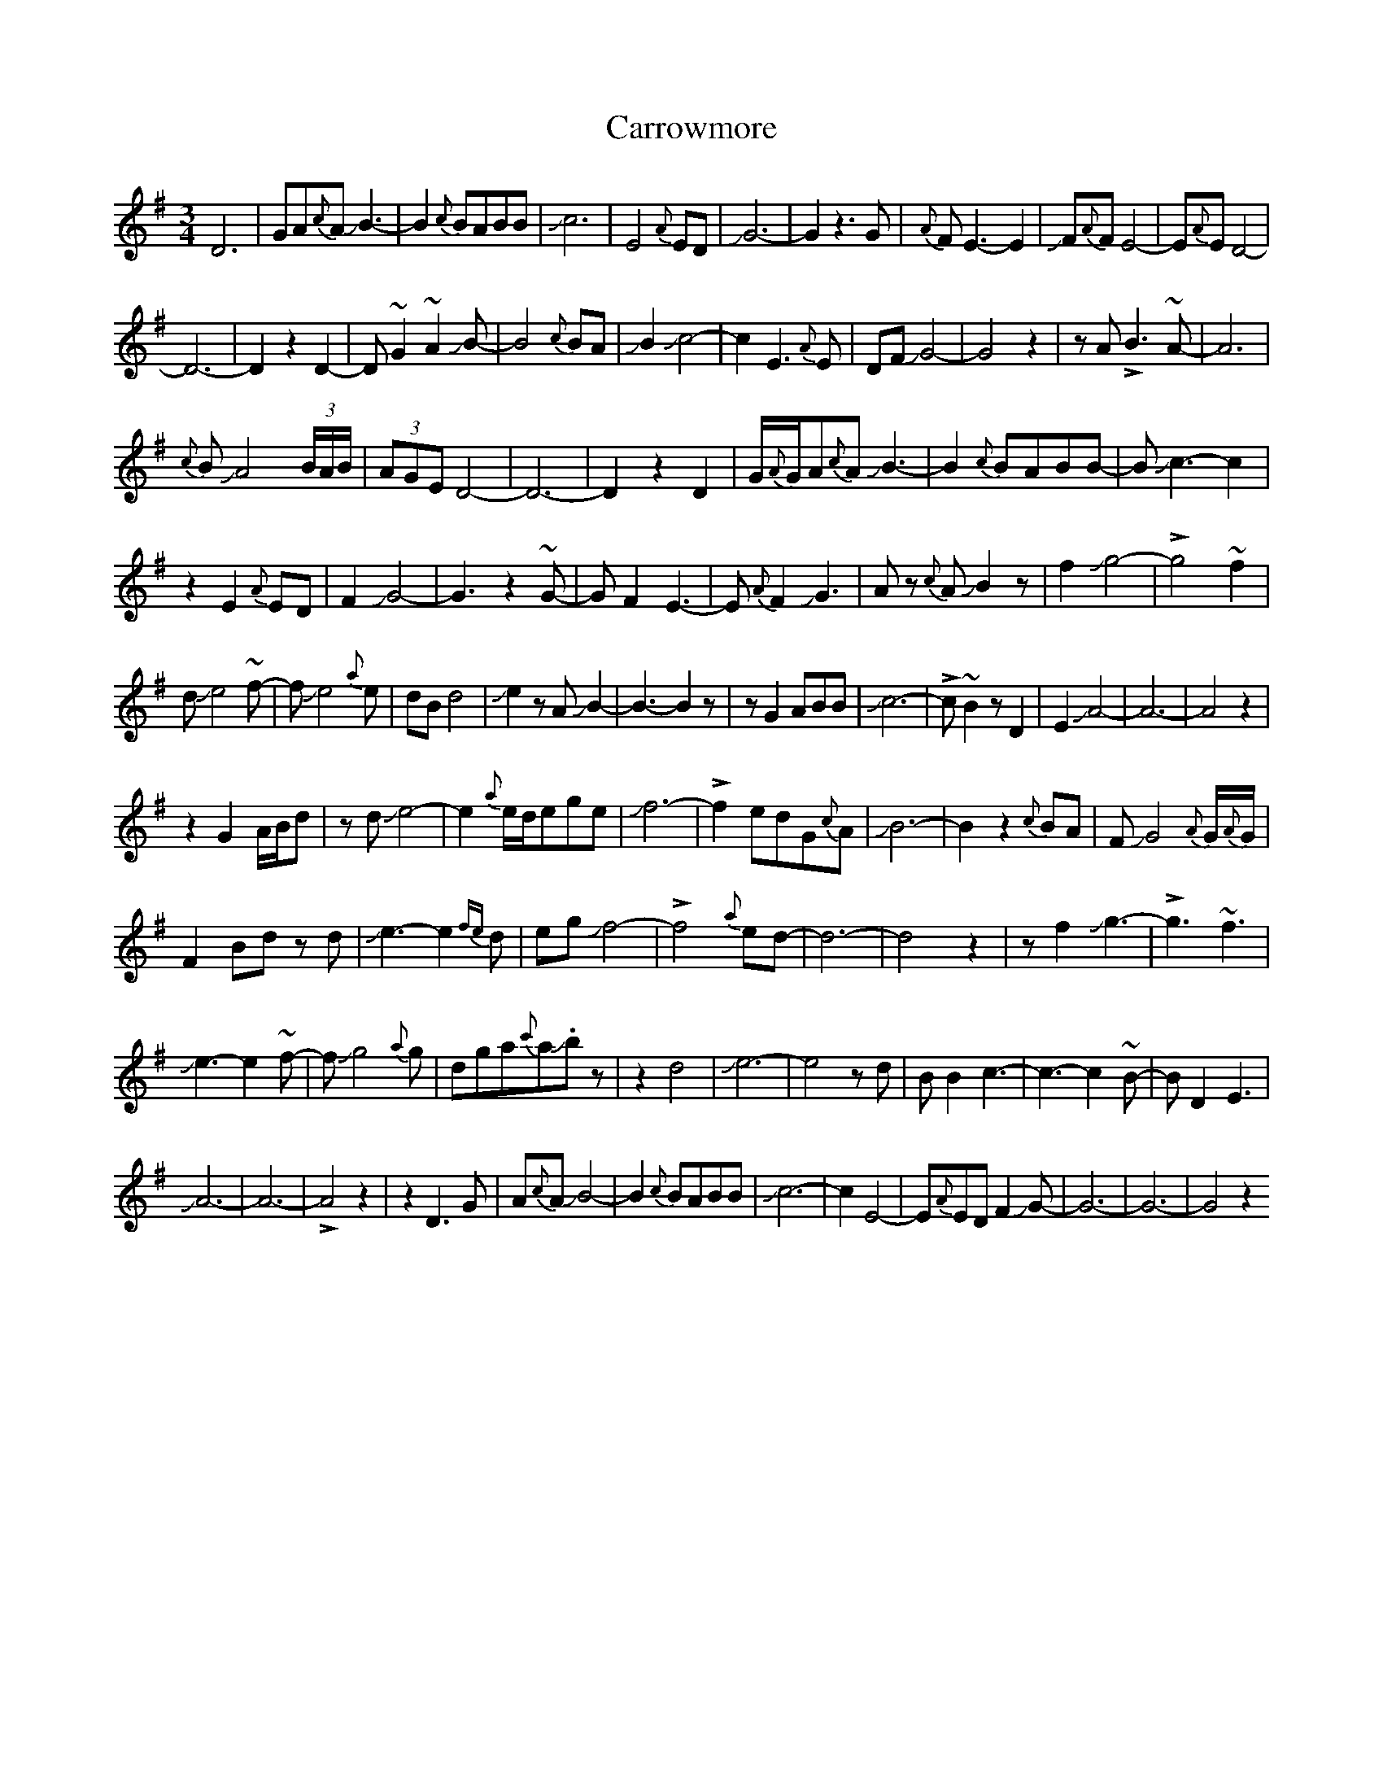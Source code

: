 X: 6326
T: Carrowmore
R: waltz
M: 3/4
K: Eminor
D6|GA{c}AJB3-|B2{c}BABB|Jc6|E4{A}ED|JG6-|G2z3G|{A}FE3-E2|JF{A}FE4-|E{A}ED4-|
D6-|D2z2D2-|D~G2~A2JB-|B4{c}BA|JB2Jc4-|c2E3{A}E|DFJG4-|G4z2|zA!>!B3~A-|A6|
{c}BJA4(3B/A/B/|(3AGE D4-|D6-|D2z2D2|G/{A}G/A{c}AJB3-|B2{c}BABB|-BJc3-c2|
z2E2{A}ED|F2JG4-|G3z2~G-|GF2E3-|E{A}F2JG3|Az {c}AJB2z|f2Jg4-|!>!g4~f2|
dJe4~f-|fJe4{a}e|dBd4|Je2zAJB2-|B3-B2z|zG2ABB|Jc6-|!>!c~B2zD2|E2JA4-|A6-|A4z2|
z2G2A/B/d|zdJe4-|e2{a}e/d/ege|Jf6-|!>!f2edG{c}A|JB6-|B2z2{c}BA|FJG4{A}G/{A}G/|
F2Bdz d|Je3-e2{fe}d|egJf4-|!>!f4{a}ed-|d6-|d4z2|zf2Jg3-|!>!g3~f3|
Je3-e2~f-|fJg4{a}g|dga{c'}aJ.bz|z2d4|Je6-|e4zd|BB2c3-|c3-c2~B-|BD2E3|
JA6-|A6-|!>!A4z2|z2D3G|A{c}AJB4-|B2{c}BABB|Jc6-|c2E4-|E{A}EDF2JG-|G6-|G6-|G4z2

